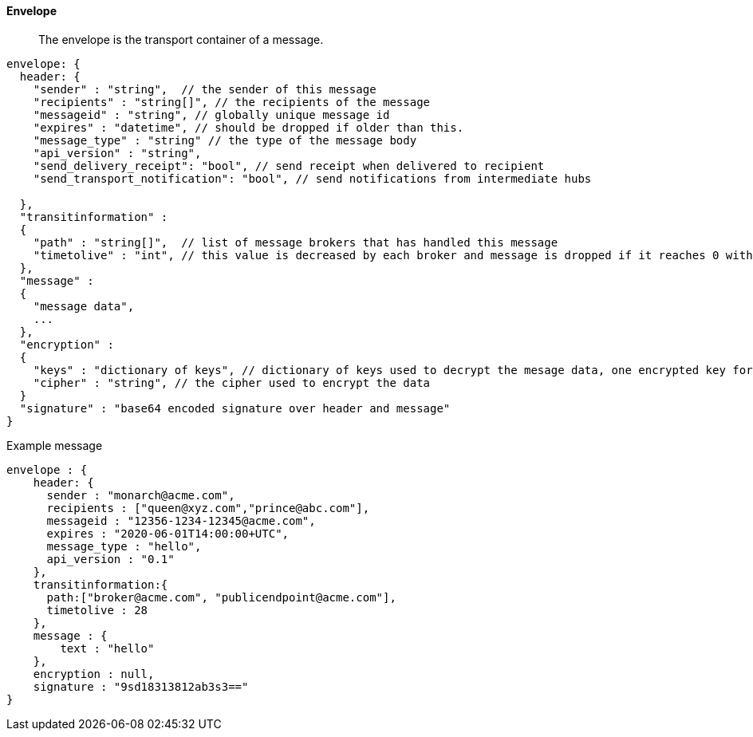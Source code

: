 ==== Envelope

[abstract]
The envelope is the transport container of a message.

....
envelope: {
  header: {
    "sender" : "string",  // the sender of this message
    "recipients" : "string[]", // the recipients of the message
    "messageid" : "string", // globally unique message id
    "expires" : "datetime", // should be dropped if older than this.
    "message_type" : "string" // the type of the message body
    "api_version" : "string",
    "send_delivery_receipt": "bool", // send receipt when delivered to recipient
    "send_transport_notification": "bool", // send notifications from intermediate hubs

  },
  "transitinformation" :
  {
    "path" : "string[]",  // list of message brokers that has handled this message
    "timetolive" : "int", // this value is decreased by each broker and message is dropped if it reaches 0 without delivery
  },
  "message" :
  {
    "message data",
    ...
  },
  "encryption" :
  {
    "keys" : "dictionary of keys", // dictionary of keys used to decrypt the mesage data, one encrypted key for each recipient
    "cipher" : "string", // the cipher used to encrypt the data
  }
  "signature" : "base64 encoded signature over header and message"
}
....

Example message

....
envelope : {
    header: {
      sender : "monarch@acme.com",
      recipients : ["queen@xyz.com","prince@abc.com"],
      messageid : "12356-1234-12345@acme.com",
      expires : "2020-06-01T14:00:00+UTC",
      message_type : "hello",
      api_version : "0.1"
    },
    transitinformation:{
      path:["broker@acme.com", "publicendpoint@acme.com"],
      timetolive : 28
    },
    message : {
        text : "hello"
    },
    encryption : null,
    signature : "9sd18313812ab3s3=="
}
....
